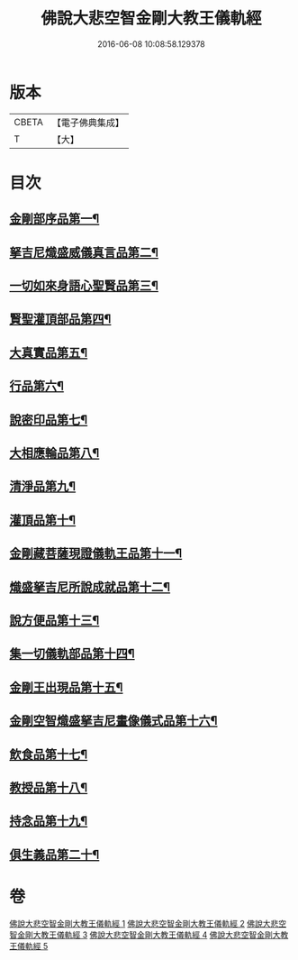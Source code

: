 #+TITLE: 佛說大悲空智金剛大教王儀軌經 
#+DATE: 2016-06-08 10:08:58.129378

* 版本
 |     CBETA|【電子佛典集成】|
 |         T|【大】     |

* 目次
** [[file:KR6j0060_001.txt::001-0587c10][金剛部序品第一¶]]
** [[file:KR6j0060_001.txt::001-0588b13][拏吉尼熾盛威儀真言品第二¶]]
** [[file:KR6j0060_001.txt::001-0590a8][一切如來身語心聖賢品第三¶]]
** [[file:KR6j0060_001.txt::001-0590c6][賢聖灌頂部品第四¶]]
** [[file:KR6j0060_001.txt::001-0590c15][大真實品第五¶]]
** [[file:KR6j0060_002.txt::002-0591b17][行品第六¶]]
** [[file:KR6j0060_002.txt::002-0592a6][說密印品第七¶]]
** [[file:KR6j0060_002.txt::002-0592b18][大相應輪品第八¶]]
** [[file:KR6j0060_002.txt::002-0593b19][清淨品第九¶]]
** [[file:KR6j0060_002.txt::002-0593c26][灌頂品第十¶]]
** [[file:KR6j0060_003.txt::003-0594b28][金剛藏菩薩現證儀軌王品第十一¶]]
** [[file:KR6j0060_003.txt::003-0595a29][熾盛拏吉尼所說成就品第十二¶]]
** [[file:KR6j0060_003.txt::003-0596a21][說方便品第十三¶]]
** [[file:KR6j0060_004.txt::004-0597b18][集一切儀軌部品第十四¶]]
** [[file:KR6j0060_004.txt::004-0598c19][金剛王出現品第十五¶]]
** [[file:KR6j0060_005.txt::005-0600b9][金剛空智熾盛拏吉尼畫像儀式品第十六¶]]
** [[file:KR6j0060_005.txt::005-0600b27][飲食品第十七¶]]
** [[file:KR6j0060_005.txt::005-0600c14][教授品第十八¶]]
** [[file:KR6j0060_005.txt::005-0601a19][持念品第十九¶]]
** [[file:KR6j0060_005.txt::005-0601a28][俱生義品第二十¶]]

* 卷
[[file:KR6j0060_001.txt][佛說大悲空智金剛大教王儀軌經 1]]
[[file:KR6j0060_002.txt][佛說大悲空智金剛大教王儀軌經 2]]
[[file:KR6j0060_003.txt][佛說大悲空智金剛大教王儀軌經 3]]
[[file:KR6j0060_004.txt][佛說大悲空智金剛大教王儀軌經 4]]
[[file:KR6j0060_005.txt][佛說大悲空智金剛大教王儀軌經 5]]


